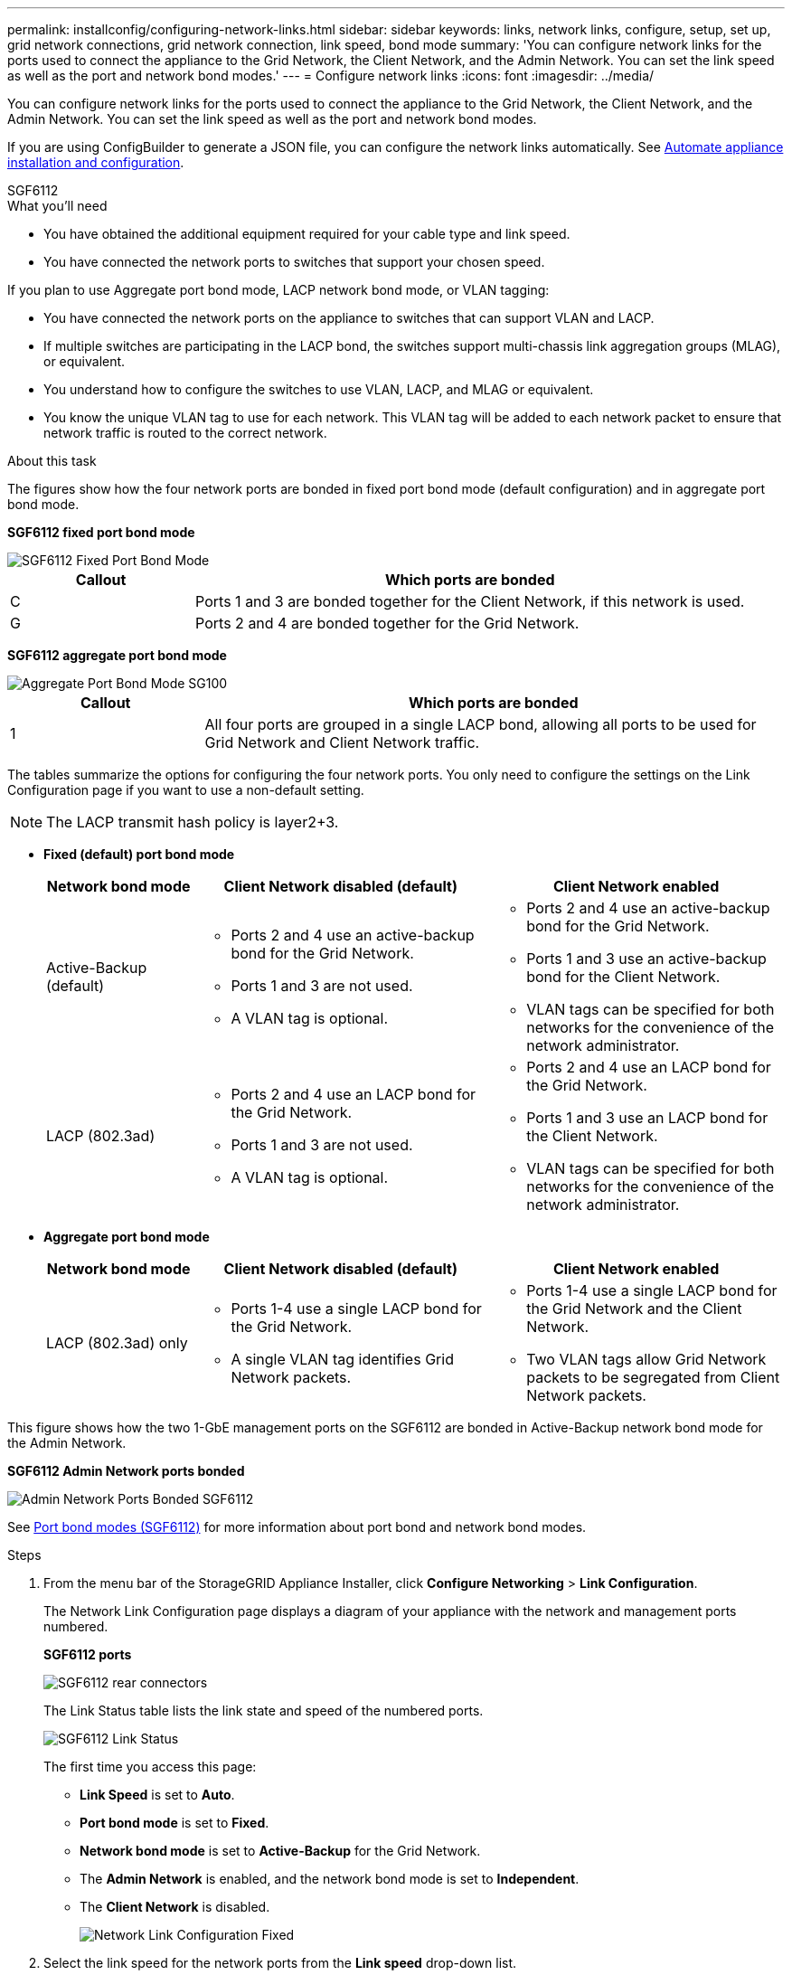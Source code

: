 ---
permalink: installconfig/configuring-network-links.html
sidebar: sidebar
keywords: links, network links, configure, setup, set up, grid network connections, grid network connection, link speed, bond mode
summary: 'You can configure network links for the ports used to connect the appliance to the Grid Network, the Client Network, and the Admin Network. You can set the link speed as well as the port and network bond modes.'
---
= Configure network links
:icons: font
:imagesdir: ../media/

[.lead]
You can configure network links for the ports used to connect the appliance to the Grid Network, the Client Network, and the Admin Network. You can set the link speed as well as the port and network bond modes.

If you are using ConfigBuilder to generate a JSON file, you can configure the network links automatically. See link:automating-appliance-installation-and-configuration.html[Automate appliance installation and configuration].

[role="tabbed-block"]
====

.SGF6112
--
.What you'll need

* You have obtained the additional equipment required for your cable type and link speed.
* You have connected the network ports to switches that support your chosen speed.

If you plan to use Aggregate port bond mode, LACP network bond mode, or VLAN tagging:

* You have connected the network ports on the appliance to switches that can support VLAN and LACP.
* If multiple switches are participating in the LACP bond, the switches support multi-chassis link aggregation groups (MLAG), or equivalent.
* You understand how to configure the switches to use VLAN, LACP, and MLAG or equivalent.
* You know the unique VLAN tag to use for each network. This VLAN tag will be added to each network packet to ensure that network traffic is routed to the correct network.

.About this task


The figures show how the four network ports are bonded in fixed port bond mode (default configuration) and in aggregate port bond mode.

*SGF6112 fixed port bond mode* 




image::../media/sgf6112_fixed_port.png[SGF6112 Fixed Port Bond Mode]


[cols="1a,3a" options="header"]
|===
| Callout| Which ports are bonded

| C
| Ports 1 and 3 are bonded together for the Client Network, if this network is used.

| G
| Ports 2 and 4 are bonded together for the Grid Network.
|===


*SGF6112 aggregate port bond mode*

image::../media/sgf6112_aggregate_ports.png[Aggregate Port Bond Mode SG100]

[cols="1a,3a" options="header"]
|===
| Callout| Which ports are bonded

| 1
| All four ports are grouped in a single LACP bond, allowing all ports to be used for Grid Network and Client Network traffic.
|===

The tables summarize the options for configuring the four network ports. You only need to configure the settings on the Link Configuration page if you want to use a non-default setting.

NOTE: The LACP transmit hash policy is layer2+3.

* *Fixed (default) port bond mode*
+
[cols="1a,2a,2a" options="header"]
|===
| Network bond mode| Client Network disabled (default)| Client Network enabled
|Active-Backup (default)
|
 ** Ports 2 and 4 use an active-backup bond for the Grid Network.
 ** Ports 1 and 3 are not used.
 ** A VLAN tag is optional.

|
 ** Ports 2 and 4 use an active-backup bond for the Grid Network.
 ** Ports 1 and 3 use an active-backup bond for the Client Network.
 ** VLAN tags can be specified for both networks for the convenience of the network administrator.

|LACP (802.3ad)
|
 ** Ports 2 and 4 use an LACP bond for the Grid Network.
 ** Ports 1 and 3 are not used.
 ** A VLAN tag is optional.

|
 ** Ports 2 and 4 use an LACP bond for the Grid Network.
 ** Ports 1 and 3 use an LACP bond for the Client Network.
 ** VLAN tags can be specified for both networks for the convenience of the network administrator.

|===

* *Aggregate port bond mode*
+
[cols="1a,2a,2a" options="header"]
|===
| Network bond mode| Client Network disabled (default)| Client Network enabled
|LACP (802.3ad) only
|
** Ports 1-4 use a single LACP bond for the Grid Network.
** A single VLAN tag identifies Grid Network packets.

|

** Ports 1-4 use a single LACP bond for the Grid Network and the Client Network.
** Two VLAN tags allow Grid Network packets to be segregated from Client Network packets.

|===


This figure shows how the two 1-GbE management ports on the SGF6112 are bonded in Active-Backup network bond mode for the Admin Network.

*SGF6112 Admin Network ports bonded*



image::../media/sgf6112_bonded_management_ports.png[Admin Network Ports Bonded SGF6112]

See link:port-bond-modes-for-sgf6112.html[Port bond modes (SGF6112)] for more information about port bond and network bond modes.

.Steps

. From the menu bar of the StorageGRID Appliance Installer, click *Configure Networking* > *Link Configuration*.
+
The Network Link Configuration page displays a diagram of your appliance with the network and management ports numbered.
+
*SGF6112 ports*
+
image::../media/sgf6112_configuring_network_ports.png[SGF6112 rear connectors]
+
The Link Status table lists the link state and speed of the numbered ports.
+
image::../media/SGF6112_link_status_table.png[SGF6112 Link Status]
+
The first time you access this page:

 ** *Link Speed* is set to *Auto*.
 ** *Port bond mode* is set to *Fixed*.
 ** *Network bond mode* is set to *Active-Backup* for the Grid Network.
 ** The *Admin Network* is enabled, and the network bond mode is set to *Independent*.
 ** The *Client Network* is disabled.
+
image::../media/sg1000_network_link_configuration_fixed.png[Network Link Configuration Fixed]

. Select the link speed for the network ports from the *Link speed* drop-down list.
+
The network switches you are using for the Grid Network and the Client Network must also support and be configured for this speed. You must use the appropriate adapters or transceivers for the configured link speed. Use Auto link speed when possible because this option negotiates both link speed and Forward Error Correction (FEC) mode with the link partner.

. Enable or disable the StorageGRID networks you plan to use.
+
The Grid Network is required. You cannot disable this network.

 .. If the appliance is not connected to the Admin Network, unselect the *Enable network* check box for the Admin Network.
+
image::../media/admin_network_disabled.gif[Screenshot showing check box for enabling or disabling the Admin Network]

 .. If the appliance is connected to the Client Network, select the *Enable network* check box for the Client Network.
+
The Client Network settings for the data NIC ports are now shown.

. Refer to the table, and configure the port bond mode and the network bond mode.
+
This example shows:

 ** *Aggregate* and *LACP* selected for the Grid and the Client Networks. You must specify a unique VLAN tag for each network. You can select values between 0 and 4095.
 ** *Active-Backup* selected for the Admin Network.
+
image::../media/sg1000_network_link_configuration_aggregate.png[Network Link Configuration Aggregate]

. When you are satisfied with your selections, click *Save*.
+
NOTE: You might lose your connection if you made changes to the network or link you are connected through. If you are not reconnected within 1 minute, re-enter the URL for the StorageGRID Appliance Installer using one of the other IP addresses assigned to the appliance: +
`*https://_appliance_IP_:8443*`
--


.SG6000
--
.What you'll need

If you plan to use the 25-GbE link speed for the 10/25-GbE ports:

* You have installed SFP28 transceivers in the ports you plan to use.
* You have connected the ports to switches that can support these features.
* You understand how to configure the switches to use this higher speed.

If you plan to use Aggregate port bond mode, LACP network bond mode, or VLAN tagging:

* You have connected the network ports on the appliance to switches that can support VLAN and LACP.
* If multiple switches are participating in the LACP bond, the switches support multi-chassis link aggregation groups (MLAG), or equivalent.
* You understand how to configure the switches to use VLAN, LACP, and MLAG or equivalent.
* You know the unique VLAN tag to use for each network. This VLAN tag will be added to each network packet to ensure that network traffic is routed to the correct network.

.About this task

This figure shows how the four network ports are bonded in fixed port bond mode (default configuration).

image::../media/sg6000_cn_fixed_port.gif[Image showing how the network ports on the SG6000-CN controller are bonded in fixed mode]

[cols="1a,3a" options="header"]
|===
| Callout| Which ports are bonded
|C
|Ports 1 and 3 are bonded together for the Client Network, if this network is used.

|G
|Ports 2 and 4 are bonded together for the Grid Network.
|===
This figure shows how the four network ports are bonded in aggregate port bond mode.

image::../media/sg6000_cn_aggregate_port.gif[Image showing how the network ports on the SG6000-CN controller are bonded in aggregate mode]

[cols="1a,3a" options="header"]
|===
| Callout| Which ports are bonded
|1
|All four ports are grouped in a single LACP bond, allowing all ports to be used for Grid Network and Client Network traffic.
|===

The tables summarize the options for configuring the four network ports. You only need to configure the settings on the Link Configuration page if you want to use a non-default setting.

NOTE: The LACP transmit hash policy is layer2+3.

* *Fixed (default) port bond mode*
+
[cols="1a,3a,3a" options="header"]
|===
| Network bond mode| Client Network disabled (default)| Client Network enabled

|Active-Backup (default)
|
 ** Ports 2 and 4 use an active-backup bond for the Grid Network.
 ** Ports 1 and 3 are not used.
 ** A VLAN tag is optional.

|
 ** Ports 2 and 4 use an active-backup bond for the Grid Network.
 ** Ports 1 and 3 use an active-backup bond for the Client Network.
 ** VLAN tags can be specified for both networks for the convenience of the network administrator.

|LACP (802.3ad)
|
 ** Ports 2 and 4 use an LACP bond for the Grid Network.
 ** Ports 1 and 3 are not used.
 ** A VLAN tag is optional.

|
 ** Ports 2 and 4 use an LACP bond for the Grid Network.
 ** Ports 1 and 3 use an LACP bond for the Client Network.
 ** VLAN tags can be specified for both networks for the convenience of the network administrator.
|===

* *Aggregate port bond mode*
+
[cols="1a,3a,3a" options="header"]
|===
| Network bond mode| Client Network disabled (default)| Client Network enabled
|LACP (802.3ad) only
|
 ** Ports 1-4 use a single LACP bond for the Grid Network.
 ** A single VLAN tag identifies Grid Network packets.

|
 ** Ports 1-4 use a single LACP bond for the Grid Network and the Client Network.
 ** Two VLAN tags allow Grid Network packets to be segregated from Client Network packets.
|===

See link:port-bond-modes-for-sg6000-cn-controller.html[Port bond modes (SG6000-CN)] for more information about port bond and network bond modes.

This figure shows how the two 1-GbE management ports on the SG6000-CN controller are bonded in Active-Backup network bond mode for the Admin Network.

image::../media/sg6000_cn_bonded_managemente_ports.gif[Admin Network Ports Bonded]

.Steps

. From the StorageGRID Appliance Installer, click *Configure Networking* > *Link Configuration*.
+
The Network Link Configuration page displays a diagram of your appliance with the network and management ports numbered.
+
image::../media/sg6060_configuring_network_ports.png[SG6060 Network Ports]
+
The Link Status table lists the link state (up/down) and speed (1/10/25/40/100 Gbps) of the numbered ports.
+
image::../media/sg6060_configuring_network_linkstatus.png[Link Status Table]
+
The first time you access this page:

 ** *Link Speed* is set to *Auto*.
 ** *Port bond mode* is set to *Fixed*.
 ** *Network bond mode* is set to *Active-Backup* for the Grid Network.
 ** The *Admin Network* is enabled, and the network bond mode is set to *Independent*.
 ** The *Client Network* is disabled.
+
image::../media/network_link_configuration_fixed.png[Network Link Configuration Fixed]

. If you plan to use the 25-GbE link speed for the network ports, select *Auto* from the Link speed drop-down list.
+
The network switches you are using for the Grid Network and the Client Network must also support and be configured for this speed. You must use SFP28 TwinAx cables or optical cables and SFP28 transceivers.

. Enable or disable the StorageGRID networks you plan to use.
+
The Grid Network is required. You cannot disable this network.

 .. If the appliance is not connected to the Admin Network, unselect the *Enable network* check box for the Admin Network.
+
image::../media/admin_network_disabled.gif[Screenshot showing check box for enabling or disabling the Admin Network]

 .. If the appliance is connected to the Client Network, select the *Enable network* check box for the Client Network.
+
The Client Network settings for the network ports are now shown.

. Refer to the table, and configure the port bond mode and the network bond mode.
+
This example shows:

 ** *Aggregate* and *LACP* selected for the Grid and the Client networks. You must specify a unique VLAN tag for each network. You can select values between 0 and 4095.
 ** *Active-Backup* selected for the Admin Network.
+
image::../media/network_link_configuration_aggregate.gif[Screen shot showing Link Configuration settings for Aggregate mode]

. When you are satisfied with your selections, click *Save*.
+
NOTE: You might lose your connection if you made changes to the network or link you are connected through. If you are not reconnected within 1 minute, re-enter the URL for the StorageGRID Appliance Installer using one of the other link:setting-ip-configuration.html[IP addresses] assigned to the appliance: `*https://_SG6000-CN_Controller_IP_:8443*`

--

.SG5700
--
.What you'll need

If you plan to use the 25-GbE link speed for the 10/25-GbE ports:

* You have installed SFP28 transceivers in the ports you plan to use.
* You have connected the ports to switches that can support these features.
* You understand how to configure the switches to use this higher speed.

If you plan to use Aggregate port bond mode, LACP network bond mode, or VLAN tagging for the 10/25-GbE ports:

* You have connected the ports on the appliance to switches that can support VLAN and LACP.
* If multiple switches are participating in the LACP bond, the switches support multi-chassis link aggregation groups (MLAG), or equivalent.
* You understand how to configure the switches to use VLAN, LACP, and MLAG or equivalent.
* You know the unique VLAN tag to use for each network. This VLAN tag will be added to each network packet to ensure that network traffic is routed to the correct network.
* If you plan to use Active-Backup mode for the Admin Network, you have connected Ethernet cables to both management ports on the controller.

.About this task

This figure shows how the four 10/25-GbE ports are bonded in Fixed port bond mode (default configuration).

image::../media/e5700sg_fixed_port.gif[Image showing how the 10/25-GbE ports on the E5700SG controller are bonded in fixed mode]

[cols="1a,3a" options="header"]
|===
| Callout| Which ports are bonded
a|
C
a|
Ports 1 and 3 are bonded together for the Client Network, if this network is used.
a|
G
a|
Ports 2 and 4 are bonded together for the Grid Network.
|===

This figure shows how the four 10/25-GbE ports are bonded in Aggregate port bond mode.

image::../media/e5700sg_aggregate_port.gif[Image showing how the 10/25-GbE ports on the E5700SG controller are bonded in aggregate mode]


[cols="1a,3a" options="header"]
|===
| Callout| Which ports are bonded
a|
1
a|
All four ports are grouped in a single LACP bond, allowing all ports to be used for Grid Network and Client Network traffic.
|===

The table summarizes the options for configuring the four 10/25-GbE ports. You only need to configure the settings on the Link Configuration page if you want to use a non-default setting.

NOTE: The LACP transmit hash policy is layer2+3.

* *Fixed (default) port bond mode*
+
[cols="1a,2a,2a" options="header"]
|===
| Network bond mode| Client Network disabled (default)| Client Network enabled
a|
Active-Backup (default)
a|

 ** Ports 2 and 4 use an active-backup bond for the Grid Network.
 ** Ports 1 and 3 are not used.
 ** A VLAN tag is optional.

a|

 ** Ports 2 and 4 use an active-backup bond for the Grid Network.
 ** Ports 1 and 3 use an active-backup bond for the Client Network.
 ** VLAN tags can be specified for both networks for the convenience of the network administrator.

a|
LACP (802.3ad)
a|

 ** Ports 2 and 4 use an LACP bond for the Grid Network.
 ** Ports 1 and 3 are not used.
 ** A VLAN tag is optional.

a|

 ** Ports 2 and 4 use an LACP bond for the Grid Network.
 ** Ports 1 and 3 use an LACP bond for the Client Network.
 ** VLAN tags can be specified for both networks for the convenience of the network administrator.
|===

* *Aggregate port bond mode*
+
[cols="1a,2a,2a" options="header"]
|===
| Network bond mode| Client Network disabled (default)| Client Network enabled
a|
LACP (802.3ad) only
a|

 ** Ports 1-4 use a single LACP bond for the Grid Network.
 ** A single VLAN tag identifies Grid Network packets.

a|

 ** Ports 1-4 use a single LACP bond for the Grid Network and the Client Network.
 ** Two VLAN tags allow Grid Network packets to be segregated from Client Network packets.

|===

See link:port-bond-modes-for-e5700sg-controller-ports.html[Port bond modes (E5700SG)].

This figure shows how the two 1-GbE management ports on the E5700SG controller are bonded in Active-Backup network bond mode for the Admin Network.

image::../media/e5700sg_bonded_management_ports.gif[SG6000 Bonded Mgmt Ports]

.Steps

. From the menu bar of the StorageGRID Appliance Installer, click *Configure Networking* > *Link Configuration*.
+
The Network Link Configuration page displays a diagram of your appliance with the network and management ports numbered.
+
image::../media/sg5712_configuring_network_ports.png[SG5712 Network and Management Ports]
+
The Link Status table lists the link state (up/down) and speed (1/10/25/40/100 Gbps) of the numbered ports.
+
image::../media/sg5712_configuring_network_linkstatus.png[SG5712 Link Status]
+
The first time you access this page:

 ** *Link Speed* is set to *10GbE*.
 ** *Port bond mode* is set to *Fixed*.
 ** *Network bond mode* for the Grid Network is set to *Active-Backup*.
 ** The *Admin Network* is enabled, and the network bond mode is set to *Independent*.
 ** The *Client Network* is disabled.
+
image::../media/network_link_configuration_fixed.png[Screen shot showing default Link Configuration settings]

. If you plan to use the 25-GbE link speed for the 10/25 GbE ports, select *25GbE* from the Link speed drop-down list.
+
The network switches you are using for the Grid Network and the Client Network must also support and be configured for this speed. SFP28 transceivers must be installed in the ports.

. Enable or disable the StorageGRID networks you plan to use.
+
The Grid Network is required. You cannot disable this network.

 .. If the appliance is not connected to the Admin Network, unselect the *Enable network* check box for the Admin Network.
+
image::../media/admin_network_disabled.gif[Screenshot showing check box for enabling or disabling the Admin Network]

 .. If the appliance is connected to the Client Network, select the *Enable network* check box for the Client Network.
+
The Client Network settings for the ports are now shown.

. Refer to the table, and configure the port bond mode and the network bond mode.
+
The example shows:

 ** *Aggregate* and *LACP* selected for the Grid and the Client Networks. You must specify a unique VLAN tag for each network. You can select values between 0 and 4095.
 ** *Active-Backup* selected for the Admin Network.
+
image::../media/network_link_configuration_aggregate.gif[Screen shot showing Link Configuration settings for Aggregate mode]

. When you are satisfied with your selections, click *Save*.
+
NOTE: You might lose your connection if you made changes to the network or link you are connected through. If you are not reconnected within 1 minute, re-enter the URL for the StorageGRID Appliance Installer using one of the other IP addresses assigned to the appliance: +
`*https://_Controller_IP_:8443*`

--

.SG100 and SG1000
--
.What you'll need

* You have obtained the additional equipment required for your cable type and link speed.
* You have connected the network ports to switches that support your chosen speed.

If you plan to use Aggregate port bond mode, LACP network bond mode, or VLAN tagging:

* You have connected the network ports on the appliance to switches that can support VLAN and LACP.
* If multiple switches are participating in the LACP bond, the switches support multi-chassis link aggregation groups (MLAG), or equivalent.
* You understand how to configure the switches to use VLAN, LACP, and MLAG or equivalent.
* You know the unique VLAN tag to use for each network. This VLAN tag will be added to each network packet to ensure that network traffic is routed to the correct network.

.About this task

The figures show how the four network ports are bonded in fixed port bond mode (default configuration).

*SG100 fixed port bond mode* 

image::../media/sg100_fixed_port_draft.png[SG100 Fixed Port Bond Mode]

*SG1000 fixed port bond mode*

image::../media/sg1000_fixed_port.png[SG1000 Fixed Port Bond Mode]

[cols="1a,3a" options="header"]
|===
| Callout| Which ports are bonded
a|
C
a|
Ports 1 and 3 are bonded together for the Client Network, if this network is used.
a|
G
a|
Ports 2 and 4 are bonded together for the Grid Network.
|===
These figures show how the four network ports are bonded in aggregate port bond mode.

*SG100 aggregate port bond mode*

image::../media/sg100_aggregate_ports.png[Aggregate Port Bond Mode SG100]

*SG1000 aggregate port bond mode*

image::../media/sg1000_aggregate_ports.png[Aggregate Port Bond Mode SG1000]

[cols="1a,3a" options="header"]
|===
| Callout| Which ports are bonded
a|
1
a|
All four ports are grouped in a single LACP bond, allowing all ports to be used for Grid Network and Client Network traffic.
|===
The tables summarize the options for configuring the four network ports. You only need to configure the settings on the Link Configuration page if you want to use a non-default setting.

NOTE: The LACP transmit hash policy is layer2+3.

* *Fixed (default) port bond mode*
+
[cols="1a,2a,2a" options="header"]
|===
| Network bond mode| Client Network disabled (default)| Client Network enabled
a|
Active-Backup (default)
a|

 ** Ports 2 and 4 use an active-backup bond for the Grid Network.
 ** Ports 1 and 3 are not used.
 ** A VLAN tag is optional.

a|

 ** Ports 2 and 4 use an active-backup bond for the Grid Network.
 ** Ports 1 and 3 use an active-backup bond for the Client Network.
 ** VLAN tags can be specified for both networks for the convenience of the network administrator.

a|
LACP (802.3ad)
a|

 ** Ports 2 and 4 use an LACP bond for the Grid Network.
 ** Ports 1 and 3 are not used.
 ** A VLAN tag is optional.

a|

 ** Ports 2 and 4 use an LACP bond for the Grid Network.
 ** Ports 1 and 3 use an LACP bond for the Client Network.
 ** VLAN tags can be specified for both networks for the convenience of the network administrator.

|===

* *Aggregate port bond mode*
+
[cols="1a,2a,2a" options="header"]
|===
| Network bond mode| Client Network disabled (default)| Client Network enabled
a|
LACP (802.3ad) only
a|

 ** Ports 1-4 use a single LACP bond for the Grid Network.
 ** A single VLAN tag identifies Grid Network packets.

a|

 ** Ports 1-4 use a single LACP bond for the Grid Network and the Client Network.
 ** Two VLAN tags allow Grid Network packets to be segregated from Client Network packets.

|===

For additional details, see the article about GbE port connections for the services appliance.


These figures shows how the two 1-GbE management ports on the appliances are bonded in Active-Backup network bond mode for the Admin Network.

*SG100 Admin Network ports bonded*

image::../media/sg100_bonded_management_ports.png[Admin Network Ports Bonded SG100]

*SG1000 Admin Network ports bonded*

image::../media/sg1000_bonded_management_ports.png[Admin Network Ports Bonded SG1000]

.Steps

. From the menu bar of the StorageGRID Appliance Installer, click *Configure Networking* > *Link Configuration*.
+
The Network Link Configuration page displays a diagram of your appliance with the network and management ports numbered.
+
*SG100 ports*
+
image::../media/sg100_configuring_network_ports.png[SG100 rear connectors]
+
*SG1000 ports*
+
image::../media/sg1000_configuring_network_ports.png[SG1000 Ports]
+
The Link Status table lists the link state and speed of the numbered ports (SG1000 shown).
+
image::../media/sg1000_configuring_network_link_status.png[SG1000 Link Status]
+
The first time you access this page:

 ** *Link Speed* is set to *Auto*.
 ** *Port bond mode* is set to *Fixed*.
 ** *Network bond mode* is set to *Active-Backup* for the Grid Network.
 ** The *Admin Network* is enabled, and the network bond mode is set to *Independent*.
 ** The *Client Network* is disabled.
+
image::../media/sg1000_network_link_configuration_fixed.png[Network Link Configuration Fixed]

. Select the link speed for the network ports from the *Link speed* drop-down list.
+
The network switches you are using for the Grid Network and the Client Network must also support and be configured for this speed. You must use the appropriate adapters or transceivers for the configured link speed. Use Auto link speed when possible because this option negotiates both link speed and Forward Error Correction (FEC) mode with the link partner.

. Enable or disable the StorageGRID networks you plan to use.
+
The Grid Network is required. You cannot disable this network.

 .. If the appliance is not connected to the Admin Network, unselect the *Enable network* check box for the Admin Network.
+
image::../media/admin_network_disabled.gif[Screenshot showing check box for enabling or disabling the Admin Network]

 .. If the appliance is connected to the Client Network, select the *Enable network* check box for the Client Network.
+
The Client Network settings for the data NIC ports are now shown.

. Refer to the table, and configure the port bond mode and the network bond mode.
+
This example shows:

 ** *Aggregate* and *LACP* selected for the Grid and the Client Networks. You must specify a unique VLAN tag for each network. You can select values between 0 and 4095.
 ** *Active-Backup* selected for the Admin Network.
+
image::../media/sg1000_network_link_configuration_aggregate.png[Network Link Configuration Aggregate]

. When you are satisfied with your selections, click *Save*.
+
NOTE: You might lose your connection if you made changes to the network or link you are connected through. If you are not reconnected within 1 minute, re-enter the URL for the StorageGRID Appliance Installer using one of the other IP addresses assigned to the appliance: +
`*https://_services_appliance_IP_:8443*`
--

====

.Related information

* link:obtaining-additional-equipment-and-tools.html[Obtain additional equipment and tools]

* link:port-bond-modes-for-sgf6112.html[Port bond modes (SGF6112)]

* link:port-bond-modes-for-sg6000-cn-controller.html[Port bond modes (SG6000-CN)]

* link:port-bond-modes-for-e5700sg-controller-ports.html[Port bond modes (E5700SG)]

